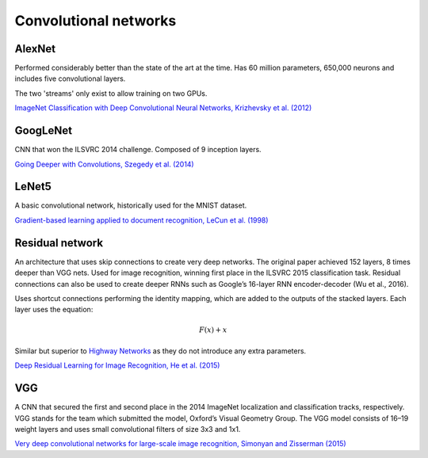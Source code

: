 """"""""""""""""""""""""""
Convolutional networks
""""""""""""""""""""""""""

AlexNet
--------
Performed considerably better than the state of the art at the time. Has 60 million parameters, 650,000 neurons and includes five convolutional layers.

The two 'streams' only exist to allow training on two GPUs.

`ImageNet Classification with Deep Convolutional Neural Networks, Krizhevsky et al. (2012) <https://papers.nips.cc/paper/4824-imagenet-classification-with-deep-convolutional-neural-networks.pdf>`_

GoogLeNet
-------------
CNN that won the ILSVRC 2014 challenge. Composed of 9 inception layers.

`Going Deeper with Convolutions, Szegedy et al. (2014) <https://arxiv.org/abs/1409.4842>`_

LeNet5
--------
A basic convolutional network, historically used for the MNIST dataset.

`Gradient-based learning applied to document recognition, LeCun et al. (1998) <http://yann.lecun.com/exdb/publis/pdf/lecun-98.pdf>`_

Residual network
-------------------
An architecture that uses skip connections to create very deep networks. The original paper achieved 152 layers, 8 times deeper than VGG nets. Used for image recognition, winning first place in the ILSVRC 2015 classification task. Residual connections can also be used to create deeper RNNs such as Google’s 16-layer RNN encoder-decoder (Wu et al., 2016).

Uses shortcut connections performing the identity mapping, which are added to the outputs of the stacked layers. Each layer uses the equation:

.. math::

  F(x) + x

Similar but superior to `Highway Networks <https://arxiv.org/abs/1505.00387>`_ as they do not introduce any extra parameters.

`Deep Residual Learning for Image Recognition, He et al. (2015) <https://arxiv.org/abs/1512.03385>`_

VGG
----
A CNN that secured the first and second place in the 2014 ImageNet localization and classification tracks, respectively. VGG stands for the team which submitted the model, Oxford’s Visual Geometry Group. The VGG model consists of 16–19 weight layers and uses small convolutional filters of size 3x3 and 1x1.

`Very deep convolutional networks for large-scale image recognition, Simonyan and Zisserman (2015) <https://arxiv.org/abs/1409.1556>`_

